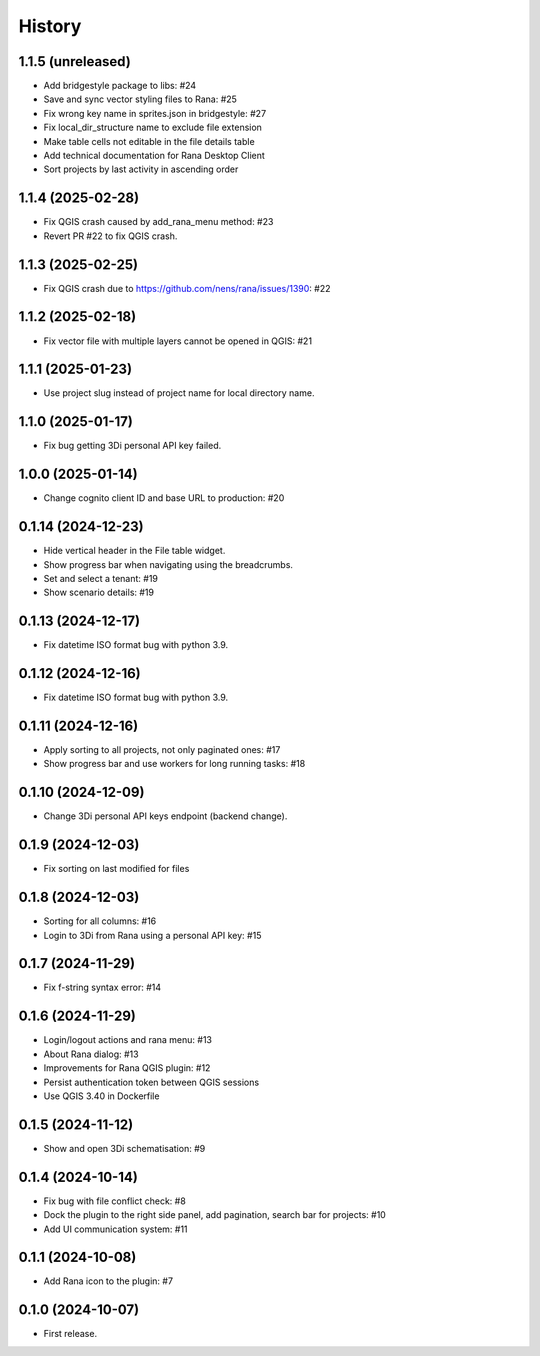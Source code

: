 History
=======

1.1.5 (unreleased)
------------------

- Add bridgestyle package to libs: #24
- Save and sync vector styling files to Rana: #25
- Fix wrong key name in sprites.json in bridgestyle: #27
- Fix local_dir_structure name to exclude file extension
- Make table cells not editable in the file details table
- Add technical documentation for Rana Desktop Client
- Sort projects by last activity in ascending order


1.1.4 (2025-02-28)
------------------

- Fix QGIS crash caused by add_rana_menu method: #23
- Revert PR #22 to fix QGIS crash.


1.1.3 (2025-02-25)
------------------

- Fix QGIS crash due to https://github.com/nens/rana/issues/1390: #22


1.1.2 (2025-02-18)
------------------

- Fix vector file with multiple layers cannot be opened in QGIS: #21


1.1.1 (2025-01-23)
------------------

- Use project slug instead of project name for local directory name.


1.1.0 (2025-01-17)
------------------

- Fix bug getting 3Di personal API key failed.


1.0.0 (2025-01-14)
------------------

- Change cognito client ID and base URL to production: #20


0.1.14 (2024-12-23)
------------------

- Hide vertical header in the File table widget.
- Show progress bar when navigating using the breadcrumbs.
- Set and select a tenant: #19
- Show scenario details: #19


0.1.13 (2024-12-17)
------------------

- Fix datetime ISO format bug with python 3.9.


0.1.12 (2024-12-16)
------------------

- Fix datetime ISO format bug with python 3.9.


0.1.11 (2024-12-16)
------------------

- Apply sorting to all projects, not only paginated ones: #17
- Show progress bar and use workers for long running tasks: #18


0.1.10 (2024-12-09)
------------------

- Change 3Di personal API keys endpoint (backend change).


0.1.9 (2024-12-03)
------------------

- Fix sorting on last modified for files


0.1.8 (2024-12-03)
------------------

- Sorting for all columns: #16
- Login to 3Di from Rana using a personal API key: #15


0.1.7 (2024-11-29)
------------------

- Fix f-string syntax error: #14


0.1.6 (2024-11-29)
------------------

- Login/logout actions and rana menu: #13
- About Rana dialog: #13
- Improvements for Rana QGIS plugin: #12
- Persist authentication token between QGIS sessions
- Use QGIS 3.40 in Dockerfile


0.1.5 (2024-11-12)
------------------

- Show and open 3Di schematisation: #9


0.1.4 (2024-10-14)
------------------

- Fix bug with file conflict check: #8
- Dock the plugin to the right side panel, add pagination, search bar for projects: #10
- Add UI communication system: #11


0.1.1 (2024-10-08)
------------------

- Add Rana icon to the plugin: #7


0.1.0 (2024-10-07)
------------------

- First release.
